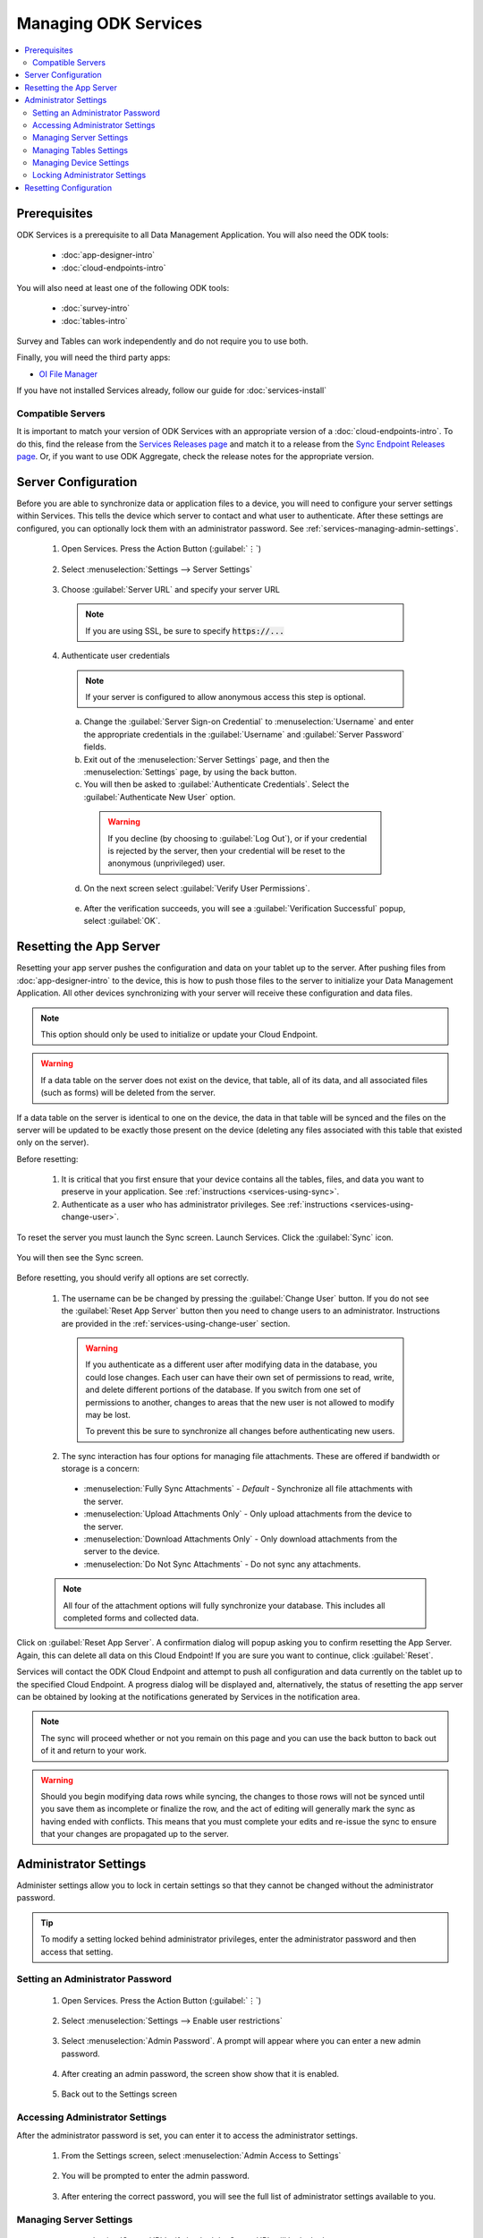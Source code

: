 Managing ODK Services
==============================

.. _services-managing:

.. contents:: :local:

.. _services-architect-prereqs:

Prerequisites
---------------------

ODK Services is a prerequisite to all Data Management Application. You will also need the ODK tools:

  - :doc:`app-designer-intro`
  - :doc:`cloud-endpoints-intro`

You will also need at least one of the following ODK tools:

  - :doc:`survey-intro`
  - :doc:`tables-intro`

Survey and Tables can work independently and do not require you to use both.

Finally, you will need the third party apps:

- `OI File Manager <https://play.google.com/store/apps/details?id=org.openintents.filemanager>`_

If you have not installed Services already, follow our guide for :doc:`services-install`

.. _services-managing-servers:

Compatible Servers
~~~~~~~~~~~~~~~~~~~~~~

It is important to match your version of ODK Services with an appropriate version of a :doc:`cloud-endpoints-intro`. To do this, find the release from the `Services Releases page <https://github.com/opendatakit/services/releases>`_ and match it to a release from the `Sync Endpoint Releases page <https://github.com/opendatakit/sync-endpoint/releases>`_. Or, if you want to use ODK Aggregate, check the release notes for the appropriate version.


.. _services-managing-server-config:

Server Configuration
--------------------------------

Before you are able to synchronize data or application files to a device, you will need to configure your server settings within Services. This tells the device which server to contact and what user to authenticate. After these settings are configured, you can optionally lock them with an administrator password. See :ref:`services-managing-admin-settings`.

  1. Open Services. Press the Action Button (:guilabel:`⋮`)

    .. image:: /img/services-managing/services-options-settings.*
      :alt: Services Menu Options
      :class: device-screen-vertical

  2. Select :menuselection:`Settings --> Server Settings`

    .. image:: /img/services-managing/services-settings.*
      :alt: Services Settings Menu
      :class: device-screen-vertical

    .. image:: /img/services-managing/services-server-settings.*
      :alt: Services Server Settings Menu
      :class: device-screen-vertical

  3. Choose :guilabel:`Server URL` and specify your server URL

    .. note::

      If you are using SSL, be sure to specify :code:`https://...`

  4. Authenticate user credentials

    .. note::

      If your server is configured to allow anonymous access this step is optional.

    a. Change the :guilabel:`Server Sign-on Credential` to :menuselection:`Username` and enter the appropriate credentials in the :guilabel:`Username` and :guilabel:`Server Password` fields.
    b. Exit out of the :menuselection:`Server Settings` page, and then the :menuselection:`Settings` page, by using the back button.
    c. You will then be asked to :guilabel:`Authenticate Credentials`. Select the :guilabel:`Authenticate New User` option.

      .. image:: /img/services-managing/services-prompt-credentials.*
        :alt: Services Authenticate Credentials Prompt
        :class: device-screen-vertical

      .. warning::

        If you decline (by choosing to :guilabel:`Log Out`), or if your credential is rejected by the server, then your credential will be reset to the anonymous (unprivileged) user.

    d. On the next screen select :guilabel:`Verify User Permissions`.

      .. image:: /img/services-managing/services-verify-credentials.*
        :alt: Services Authenticate Credentials Verification
        :class: device-screen-vertical

    e. After the verification succeeds, you will see a :guilabel:`Verification Successful` popup, select :guilabel:`OK`.

.. _services-using-reset-app-server:

Resetting the App Server
-------------------------

Resetting your app server pushes the configuration and data on your tablet up to the server. After pushing files from :doc:`app-designer-intro` to the device, this is how to push those files to the server to initialize your Data Management Application. All other devices synchronizing with your server will receive these configuration and data files.

.. note::

  This option should only be used to initialize or update your Cloud Endpoint.

.. warning::

  If a data table on the server does not exist on the device, that table, all of its data, and all associated files (such as forms) will be deleted from the server.

If a data table on the server is identical to one on the device, the data in that table will be synced and the files on the server will be updated to be exactly those present on the device (deleting any files associated with this table that existed only on the server).

Before resetting:

  1. It is critical that you first ensure that your device contains all the tables, files, and data you want to preserve in your application. See :ref:`instructions <services-using-sync>`.

  2. Authenticate as a user who has administrator privileges. See :ref:`instructions <services-using-change-user>`.

To reset the server you must launch the Sync screen. Launch Services. Click the :guilabel:`Sync` icon.

    .. image:: /img/services-managing/services-homescreen-sync.*
      :alt: Services Sync Button
      :class: device-screen-vertical

You will then see the Sync screen.

  .. image:: /img/services-managing/services-sync-admin.*
    :alt: Sync Screen
    :class: device-screen-vertical

Before resetting, you should verify all options are set correctly.

  1. The username can be be changed by pressing the :guilabel:`Change User` button. If you do not see the :guilabel:`Reset App Server` button then you need to change users to an administrator. Instructions are provided in the :ref:`services-using-change-user` section.

    .. warning::

      If you authenticate as a different user after modifying data in the database, you could lose changes. Each user can have their own set of permissions to read, write, and delete different portions of the database. If you switch from one set of permissions to another, changes to areas that the new user is not allowed to modify may be lost.

      To prevent this be sure to synchronize all changes before authenticating new users.

  2. The sync interaction has four options for managing file attachments. These are offered if bandwidth or storage is a concern:

    - :menuselection:`Fully Sync Attachments` - *Default* - Synchronize all file attachments with the server.
    - :menuselection:`Upload Attachments Only` - Only upload attachments from the device to the server.
    - :menuselection:`Download Attachments Only` - Only download attachments from the server to the device.
    - :menuselection:`Do Not Sync Attachments` -  Do not sync any attachments.

  .. note::

    All four of the attachment options will fully synchronize your database. This includes all completed forms and collected data.

Click on :guilabel:`Reset App Server`. A confirmation dialog will popup asking you to confirm resetting the App Server. Again, this can delete all data on this Cloud Endpoint! If you are sure you want to continue, click :guilabel:`Reset`.

Services will contact the ODK Cloud Endpoint and attempt to push all configuration and data currently on the tablet up to the specified Cloud Endpoint. A progress dialog will be displayed and, alternatively, the status of resetting the app server can be obtained by looking at the notifications generated by Services in the notification area.

.. note::

  The sync will proceed whether or not you remain on this page and you can use the back button to back out of it and return to your work.

.. warning::

  Should you begin modifying data rows while syncing, the changes to those rows will not be synced until you save them as incomplete or finalize the row, and the act of editing will generally mark the sync as having ended with conflicts. This means that you must complete your edits and re-issue the sync to ensure that your changes are propagated up to the server.


.. _services-managing-admin-settings:

Administrator Settings
------------------------
Administer settings allow you to lock in certain settings so that they cannot be changed without the administrator password.

.. tip::

  To modify a setting locked behind administrator privileges, enter the administrator password and then access that setting.

.. _services-set-admin-password:

Setting an Administrator Password
~~~~~~~~~~~~~~~~~~~~~~~~~~~~~~~~~~~

  1. Open Services. Press the Action Button (:guilabel:`⋮`)

    .. image:: /img/services-managing/services-options-settings.*
      :alt: Services Menu Options
      :class: device-screen-vertical

  2. Select :menuselection:`Settings --> Enable user restrictions`

    .. image:: /img/services-managing/services-settings.*
      :alt: Services Settings Menu
      :class: device-screen-vertical

    .. image:: /img/services-managing/services-admin-pass-disabled.*
      :alt: Services Admin Password Disabled
      :class: device-screen-vertical

  3. Select :menuselection:`Admin Password`. A prompt will appear where you can enter a new admin password.

    .. image:: /img/services-managing/services-admin-pass-prompt.*
      :alt: Services Admin Password Prompt
      :class: device-screen-vertical

  4. After creating an admin password, the screen show show that it is enabled.

    .. image:: /img/services-managing/services-admin-pass-enabled.*
      :alt: Services Admin Password Enabled
      :class: device-screen-vertical

  5. Back out to the Settings screen


.. _services-access-admin-settings:

Accessing Administrator Settings
~~~~~~~~~~~~~~~~~~~~~~~~~~~~~~~~~~~
After the administrator password is set, you can enter it to access the administrator settings.

  1. From the Settings screen, select :menuselection:`Admin Access to Settings`

    .. image:: /img/services-managing/services-admin-settings-available.*
      :alt: Services Settings With Admin
      :class: device-screen-vertical

  2. You will be prompted to enter the admin password.

    .. image:: /img/services-managing/services-enter-admin-pass.*
      :alt: Services Admin Password Entry
      :class: device-screen-vertical

  3. After entering the correct password, you will see the full list of administrator settings available to you.

    .. image:: /img/services-managing/services-admin-settings.*
      :alt: Services Admin Settings
      :class: device-screen-vertical


.. _services-admin-server-settings:

Managing Server Settings
~~~~~~~~~~~~~~~~~~~~~~~~~~~~~~~~~~~

  .. image:: /img/services-managing/services-admin-server.*
    :alt: Services Admin Server Settings
    :class: device-screen-vertical

  - :menuselection:`Server URL` - if checked the Server URL will be locked.
  - :menuselection:`Server Sign-on Credential` - if checked the means of authenticating will be locked.
  - :menuselection:`Username and/or Password` - if checked the username and password fields will be locked.
  - :menuselection:`Allow unsafe/unsecure Authentication` - if checked Services will allow synchronization with servers not using SSL encryption.

    .. warning::

      This option should only be used for testing. When deployed to the field you should always enable SSL encryption.


.. _services-admin-tables-settings:

Managing Tables Settings
~~~~~~~~~~~~~~~~~~~~~~~~~~~~~~~~~~~

  .. image:: /img/services-managing/services-admin-tables.*
    :alt: Services Admin Tables Settings
    :class: device-screen-vertical

  - :menuselection:`Use custom home screen` - if checked the custom home screen option will be locked.

.. _services-admin-device-settings:

Managing Device Settings
~~~~~~~~~~~~~~~~~~~~~~~~~~~~~~~~~~~

  .. image:: /img/services-managing/services-admin-device.*
    :alt: Services Admin Device Settings
    :class: device-screen-vertical

  - :menuselection:`Text Font Size` - if checked the text font size will be locked.
  - :menuselection:`Change Splash Screen settings` - if checked the splash screen image and enable/disable flag will be locked.

.. _services-locking-admin-settings:

Locking Administrator Settings
~~~~~~~~~~~~~~~~~~~~~~~~~~~~~~~~~~~

When you have finished configuring the administrator settings, back out of the menu. You will then see the normal settings menu, but with all appropriate settings locked. To modify these locked settings, follow the instructions for :ref:`services-access-admin-settings` and repeat the process.

.. _services-managing-reset-config:

Resetting Configuration
------------------------

This option will clear the ODK-X cache of table and form definitions and scan the file system to refill that cache. This is automatically run after each successful sync operation to ensure that Survey and Tables display the correct information. If you have manually modified files inside of the :file:`/sdcard/opendatakit/` folder via :program:`grunt` commands, with :program:`OI File Manager`, or by some other means, you may need to use this option to refresh the cache. If you are not seeing forms or tables that you expect, this option may fix that problem.

.. note::

  This option does NOT delete any data or files. It also does not reset your server URL setting. But it will log you out of your currently authenticated user and clear your device and tables settings.

After pressing this option, you will be prompted to confirm this is what you want to do.

  .. image:: /img/services-managing/services-reset-config-prompt.*
    :alt: Reset Configuration Prompt
    :class: device-screen-vertical

Press :guilabel:`OK` to clear the config. Back out of the :guilabel:`Settings` menu. The next time you run Tables or Survey they will rerun their initialization logic, which may take a few moments.

